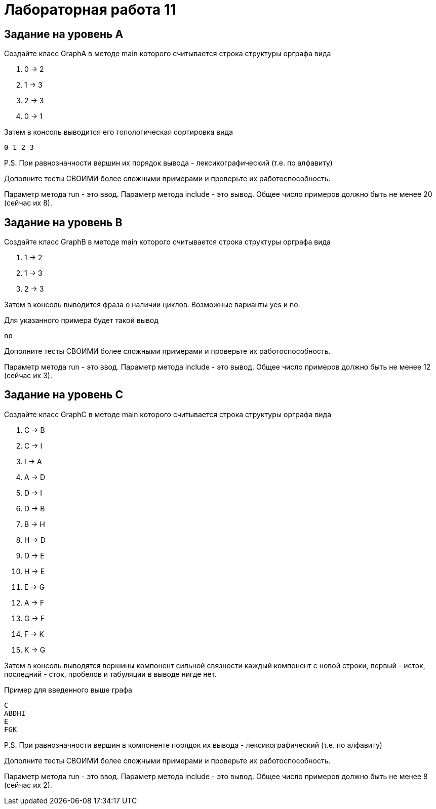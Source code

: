 = Лабораторная работа 11

== Задание на уровень А

.Создайте класс GraphA в методе main которого считывается строка структуры орграфа вида
. 0 -> 2
. 1 -> 3
. 2 -> 3
. 0 -> 1

.Затем в консоль выводится его топологическая сортировка вида
----
0 1 2 3
----

P.S. При равнозначности вершин их порядок вывода - лексикографический (т.е. по
алфавиту)

Дополните тесты СВОИМИ более сложными примерами и проверьте их
работоспособность.

Параметр метода run - это ввод. Параметр метода include - это вывод. Общее число
примеров должно быть не менее 20 (сейчас их 8).

== Задание на уровень B

.Создайте класс GraphB в методе main которого считывается строка структуры орграфа вида
. 1 -> 2
. 1 -> 3
. 2 -> 3

Затем в консоль выводится фраза о наличии циклов. Возможные варианты yes и no.

.Для указанного примера будет такой вывод
----
no
----

Дополните тесты СВОИМИ более сложными примерами и проверьте их
работоспособность.

Параметр метода run - это ввод. Параметр метода include - это вывод. Общее число
примеров должно быть не менее 12 (сейчас их 3).

== Задание на уровень C

.Создайте класс GraphC в методе main которого считывается строка структуры орграфа вида
. C -> B
. C -> I
. I -> A
. A -> D
. D -> I
. D -> B
. B -> H
. H -> D
. D -> E
. H -> E
. E -> G
. A -> F
. G -> F
. F -> K
. K -> G

Затем в консоль выводятся вершины компонент сильной связности каждый компонент с
новой строки, первый - исток, последний - сток, пробелов и табуляции в выводе
нигде нет.

.Пример для введенного выше графа
----
C
ABDHI
E
FGK
----

P.S. При равнозначности вершин в компоненте порядок их вывода -
лексикографический (т.е. по алфавиту)

Дополните тесты СВОИМИ более сложными примерами и проверьте их
работоспособность.

Параметр метода run - это ввод. Параметр метода include - это вывод. Общее число
примеров должно быть не менее 8 (сейчас их 2).
